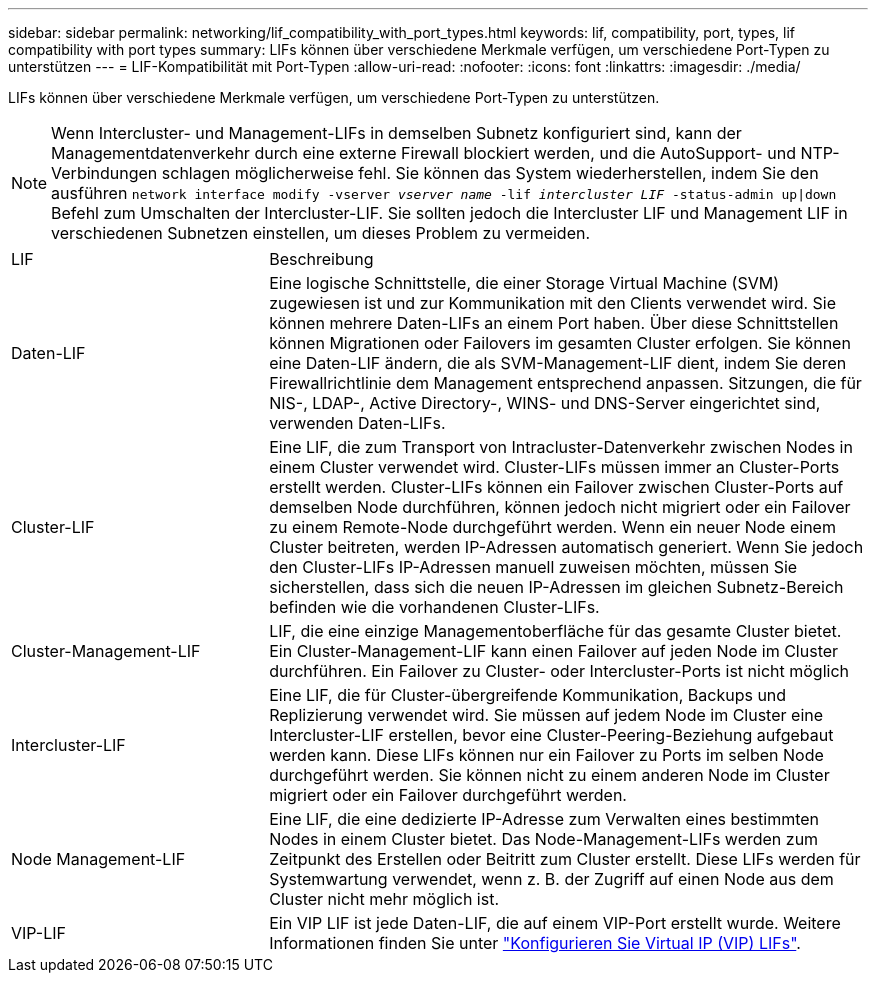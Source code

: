 ---
sidebar: sidebar 
permalink: networking/lif_compatibility_with_port_types.html 
keywords: lif, compatibility, port, types, lif compatibility with port types 
summary: LIFs können über verschiedene Merkmale verfügen, um verschiedene Port-Typen zu unterstützen 
---
= LIF-Kompatibilität mit Port-Typen
:allow-uri-read: 
:nofooter: 
:icons: font
:linkattrs: 
:imagesdir: ./media/


[role="lead"]
LIFs können über verschiedene Merkmale verfügen, um verschiedene Port-Typen zu unterstützen.


NOTE: Wenn Intercluster- und Management-LIFs in demselben Subnetz konfiguriert sind, kann der Managementdatenverkehr durch eine externe Firewall blockiert werden, und die AutoSupport- und NTP-Verbindungen schlagen möglicherweise fehl. Sie können das System wiederherstellen, indem Sie den ausführen `network interface modify -vserver _vserver name_ -lif _intercluster LIF_ -status-admin up|down` Befehl zum Umschalten der Intercluster-LIF. Sie sollten jedoch die Intercluster LIF und Management LIF in verschiedenen Subnetzen einstellen, um dieses Problem zu vermeiden.

[cols="30,70"]
|===


| LIF | Beschreibung 


| Daten-LIF | Eine logische Schnittstelle, die einer Storage Virtual Machine (SVM) zugewiesen ist und zur Kommunikation mit den Clients verwendet wird. Sie können mehrere Daten-LIFs an einem Port haben. Über diese Schnittstellen können Migrationen oder Failovers im gesamten Cluster erfolgen. Sie können eine Daten-LIF ändern, die als SVM-Management-LIF dient, indem Sie deren Firewallrichtlinie dem Management entsprechend anpassen. Sitzungen, die für NIS-, LDAP-, Active Directory-, WINS- und DNS-Server eingerichtet sind, verwenden Daten-LIFs. 


| Cluster-LIF | Eine LIF, die zum Transport von Intracluster-Datenverkehr zwischen Nodes in einem Cluster verwendet wird. Cluster-LIFs müssen immer an Cluster-Ports erstellt werden. Cluster-LIFs können ein Failover zwischen Cluster-Ports auf demselben Node durchführen, können jedoch nicht migriert oder ein Failover zu einem Remote-Node durchgeführt werden. Wenn ein neuer Node einem Cluster beitreten, werden IP-Adressen automatisch generiert. Wenn Sie jedoch den Cluster-LIFs IP-Adressen manuell zuweisen möchten, müssen Sie sicherstellen, dass sich die neuen IP-Adressen im gleichen Subnetz-Bereich befinden wie die vorhandenen Cluster-LIFs. 


| Cluster-Management-LIF | LIF, die eine einzige Managementoberfläche für das gesamte Cluster bietet. Ein Cluster-Management-LIF kann einen Failover auf jeden Node im Cluster durchführen. Ein Failover zu Cluster- oder Intercluster-Ports ist nicht möglich 


| Intercluster-LIF | Eine LIF, die für Cluster-übergreifende Kommunikation, Backups und Replizierung verwendet wird. Sie müssen auf jedem Node im Cluster eine Intercluster-LIF erstellen, bevor eine Cluster-Peering-Beziehung aufgebaut werden kann. Diese LIFs können nur ein Failover zu Ports im selben Node durchgeführt werden. Sie können nicht zu einem anderen Node im Cluster migriert oder ein Failover durchgeführt werden. 


| Node Management-LIF | Eine LIF, die eine dedizierte IP-Adresse zum Verwalten eines bestimmten Nodes in einem Cluster bietet. Das Node-Management-LIFs werden zum Zeitpunkt des Erstellen oder Beitritt zum Cluster erstellt. Diese LIFs werden für Systemwartung verwendet, wenn z. B. der Zugriff auf einen Node aus dem Cluster nicht mehr möglich ist. 


| VIP-LIF | Ein VIP LIF ist jede Daten-LIF, die auf einem VIP-Port erstellt wurde. Weitere Informationen finden Sie unter link:https://docs.netapp.com/us-en/ontap/networking/configure_virtual_ip_@vip@_lifs.html["Konfigurieren Sie Virtual IP (VIP) LIFs"^]. 
|===